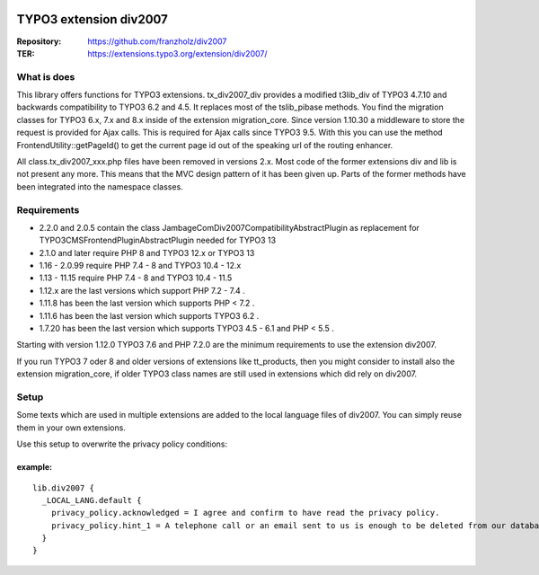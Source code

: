 |TYPO3| |Monthly Downloads| |Latest Stable Version|

=======================
TYPO3 extension div2007
=======================

:Repository:  https://github.com/franzholz/div2007
:TER:         https://extensions.typo3.org/extension/div2007/

What is does
------------

This library offers functions for TYPO3 extensions. tx_div2007_div
provides a modified t3lib_div of TYPO3 4.7.10 and backwards
compatibility to TYPO3 6.2 and 4.5. It replaces most of the tslib_pibase
methods. You find the migration classes for TYPO3 6.x, 7.x and 8.x
inside of the extension migration_core. Since version 1.10.30 a
middleware to store the request is provided for Ajax calls. This is
required for Ajax calls since TYPO3 9.5. With this you can use the
method FrontendUtility::getPageId() to get the current page id out of
the speaking url of the routing enhancer.

All class.tx_div2007_xxx.php files have been removed in versions 2.x.
Most code of the former extensions div and lib is not present any more.
This means that the MVC design pattern of it has been given up.
Parts of the former methods have been integrated into the namespace classes.

Requirements
------------

• 2.2.0 and 2.0.5 contain the class JambageCom\Div2007\Compatibility\AbstractPlugin as replacement for
  TYPO3\CMS\Frontend\Plugin\AbstractPlugin needed for TYPO3 13
• 2.1.0 and later require PHP 8 and TYPO3 12.x or TYPO3 13
• 1.16 - 2.0.99 require PHP 7.4 - 8 and TYPO3 10.4 - 12.x
• 1.13 - 11.15 require PHP 7.4 - 8 and TYPO3 10.4 - 11.5
• 1.12.x are the last versions which support PHP 7.2 - 7.4 .
• 1.11.8 has been the last version which supports PHP < 7.2 .
• 1.11.6 has been the last version which supports TYPO3 6.2 .
• 1.7.20 has been the last version which supports TYPO3 4.5 - 6.1 and PHP < 5.5 .

Starting with version 1.12.0 TYPO3 7.6 and PHP 7.2.0 are the minimum
requirements to use the extension div2007.

If you run TYPO3 7 oder 8 and older versions of extensions like
tt_products, then you might consider to install also the extension
migration_core, if older TYPO3 class names are still used in extensions
which did rely on div2007.

Setup
-----

Some texts which are used in multiple extensions are added to the local
language files of div2007. You can simply reuse them in your own
extensions.

Use this setup to overwrite the privacy policy conditions:

example:
~~~~~~~~

::

   lib.div2007 {
     _LOCAL_LANG.default {
       privacy_policy.acknowledged = I agree and confirm to have read the privacy policy.
       privacy_policy.hint_1 = A telephone call or an email sent to us is enough to be deleted from our database. You can do this at any time.
     }
   }


.. |TYPO3| image:: https://img.shields.io/badge/TYPO3-Extension-orange?logo=TYPO3
   :target: https://extensions.typo3.org/extension/div2007
.. |Monthly Downloads| image:: https://poser.pugx.org/jambagecom/div2007/d/monthly
   :target: https://packagist.org/packages/jambagecom/div2007
.. |Latest Stable Version| image:: http://poser.pugx.org/jambagecom/div2007/v
   :target: https://packagist.org/packages/jambagecom/div2007
